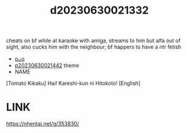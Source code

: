 :PROPERTIES:
:ID:       c5240e70-3ee8-4609-b20b-8ea219b8decd
:END:
#+title: d20230630021332
#+filetags: :20230630021332:ntronary:
cheats on bf while at karaoke with amiga, streams to him but alfa out of sight, also cucks him with the neighbour; bf happers to have a ntr fetish
- [[id:2c9178b9-7a7a-476e-bfc1-fc02ac3c9f0b][oᴗo]]
- [[id:ffa2d9b4-6d09-4a15-b0a5-92f2d335a7ba][p20230630021442]] theme
- NAME
[Tomato Kikaku] Hai! Kareshi-kun ni Hitokoto! [English]
* LINK
https://nhentai.net/g/353830/
